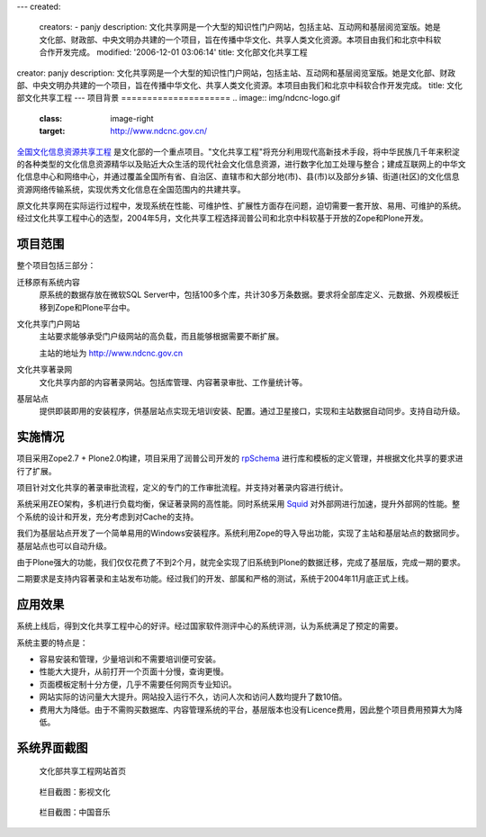 ---
created:
  creators:
  - panjy
  description: 文化共享网是一个大型的知识性门户网站，包括主站、互动网和基层阅览室版。她是文化部、财政部、中央文明办共建的一个项目，旨在传播中华文化、共享人类文化资源。本项目由我们和北京中科软合作开发完成。
  modified: '2006-12-01 03:06:14'
  title: 文化部文化共享工程
creator: panjy
description: 文化共享网是一个大型的知识性门户网站，包括主站、互动网和基层阅览室版。她是文化部、财政部、中央文明办共建的一个项目，旨在传播中华文化、共享人类文化资源。本项目由我们和北京中科软合作开发完成。
title: 文化部文化共享工程
---
项目背景
=====================
.. image:: img/ndcnc-logo.gif
   :class: image-right
   :target: http://www.ndcnc.gov.cn/

`全国文化信息资源共享工程`__ 是文化部的一个重点项目。"文化共享工程"将充分利用现代高新技术手段，将中华民族几千年来积淀的各种类型的文化信息资源精华以及贴近大众生活的现代社会文化信息资源，进行数字化加工处理与整合；建成互联网上的中华文化信息中心和网络中心，并通过覆盖全国所有省、自治区、直辖市和大部分地(市)、县(市)以及部分乡镇、街道(社区)的文化信息资源网络传输系统，实现优秀文化信息在全国范围内的共建共享。

__ http://www.ndcnc.gov.cn/libportal/main/libpage/gxgc/index.htm

原文化共享网在实际运行过程中，发现系统在性能、可维护性、扩展性方面存在问题，迫切需要一套开放、易用、可维护的系统。经过文化共享工程中心的选型，2004年5月，文化共享工程选择润普公司和北京中科软基于开放的Zope和Plone开发。

项目范围
===============
整个项目包括三部分：

迁移原有系统内容
  原系统的数据存放在微软SQL Server中，包括100多个库，共计30多万条数据。要求将全部库定义、元数据、外观模板迁移到Zope和Plone平台中。

文化共享门户网站
  主站要求能够承受门户级网站的高负载，而且能够根据需要不断扩展。

  主站的地址为 http://www.ndcnc.gov.cn

文化共享著录网
  文化共享内部的内容著录网站。包括库管理、内容著录审批、工作量统计等。

基层站点
  提供即装即用的安装程序，供基层站点实现无培训安装、配置。通过卫星接口，实现和主站数据自动同步。支持自动升级。

实施情况
=================
项目采用Zope2.7 + Plone2.0构建，项目采用了润普公司开发的 rpSchema_ 进行库和模板的定义管理，并根据文化共享的要求进行了扩展。

项目针对文化共享的著录审批流程，定义的专门的工作审批流程。并支持对著录内容进行统计。

系统采用ZEO架构，多机进行负载均衡，保证著录网的高性能。同时系统采用 Squid_ 对外部网进行加速，提升外部网的性能。整个系统的设计和开发，充分考虑到对Cache的支持。

我们为基层站点开发了一个简单易用的Windows安装程序。系统利用Zope的导入导出功能，实现了主站和基层站点的数据同步。基层站点也可以自动升级。

由于Plone强大的功能，我们仅仅花费了不到2个月，就完全实现了旧系统到Plone的数据迁移，完成了基层版，完成一期的要求。

二期要求是支持内容著录和主站发布功能。经过我们的开发、部属和严格的测试，系统于2004年11月底正式上线。

应用效果
==================
系统上线后，得到文化共享工程中心的好评。经过国家软件测评中心的系统评测，认为系统满足了预定的需要。

系统主要的特点是：

- 容易安装和管理，少量培训和不需要培训便可安装。
- 性能大大提升，从前打开一个页面十分慢，查询更慢。
- 页面模板定制十分方便，几乎不需要任何网页专业知识。
- 网站实际的访问量大大提升。网站投入运行不久，访问人次和访问人数均提升了数10倍。
- 费用大为降低。由于不需购买数据库、内容管理系统的平台，基层版本也没有Licence费用，因此整个项目费用预算大为降低。

.. _rpSchema: /products/rpSchema
.. _Squid: http://www.squid-cache.org

系统界面截图
=====================
.. figure:: img/wenhuabu1.gif
   
   文化部共享工程网站首页

.. figure:: img/wenhuabu2.gif

   栏目截图：影视文化

.. figure:: img/wenhuabu3.gif

   栏目截图：中国音乐
